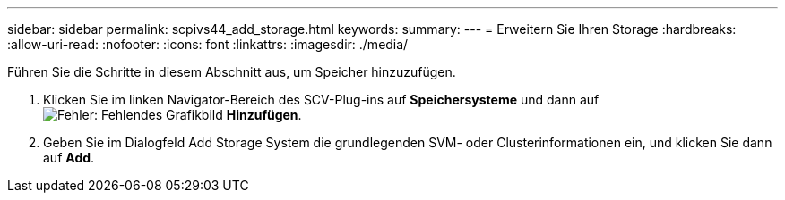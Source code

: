 ---
sidebar: sidebar 
permalink: scpivs44_add_storage.html 
keywords:  
summary:  
---
= Erweitern Sie Ihren Storage
:hardbreaks:
:allow-uri-read: 
:nofooter: 
:icons: font
:linkattrs: 
:imagesdir: ./media/


[role="lead"]
Führen Sie die Schritte in diesem Abschnitt aus, um Speicher hinzuzufügen.

. Klicken Sie im linken Navigator-Bereich des SCV-Plug-ins auf *Speichersysteme* und dann auf image:scpivs44_image6.png["Fehler: Fehlendes Grafikbild"] *Hinzufügen*.
. Geben Sie im Dialogfeld Add Storage System die grundlegenden SVM- oder Clusterinformationen ein, und klicken Sie dann auf *Add*.


